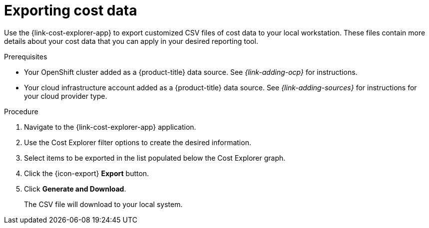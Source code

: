 // Module included in the following assemblies:
// assembly-using-cost-explorer.adoc
:_module-type: Procedure
:experimental:


[id="exporting-cost-data-cost-explorer_{context}"]
= Exporting cost data

[role="_abstract"]
Use the {link-cost-explorer-app} to export customized CSV files of cost data to your local workstation. These files contain more details about your cost data that you can apply in your desired reporting tool. 

.Prerequisites

* Your OpenShift cluster added as a {product-title} data source. See _{link-adding-ocp}_ for instructions.
* Your cloud infrastructure account added as a {product-title} data source. See _{link-adding-sources}_ for instructions for your cloud provider type.

.Procedure

. Navigate to the {link-cost-explorer-app} application. 
. Use the Cost Explorer filter options to create the desired information. 
. Select items to be exported in the list populated below the Cost Explorer graph. 
. Click the {icon-export} *Export* button. 
. Click *Generate and Download*.
+
The CSV file will download to your local system.
